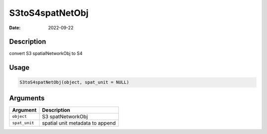 ================
S3toS4spatNetObj
================

:Date: 2022-09-22

Description
===========

convert S3 spatialNetworkObj to S4

Usage
=====

.. code:: r

   S3toS4spatNetObj(object, spat_unit = NULL)

Arguments
=========

============= ===============================
Argument      Description
============= ===============================
``object``    S3 spatNetworkObj
``spat_unit`` spatial unit metadata to append
============= ===============================
